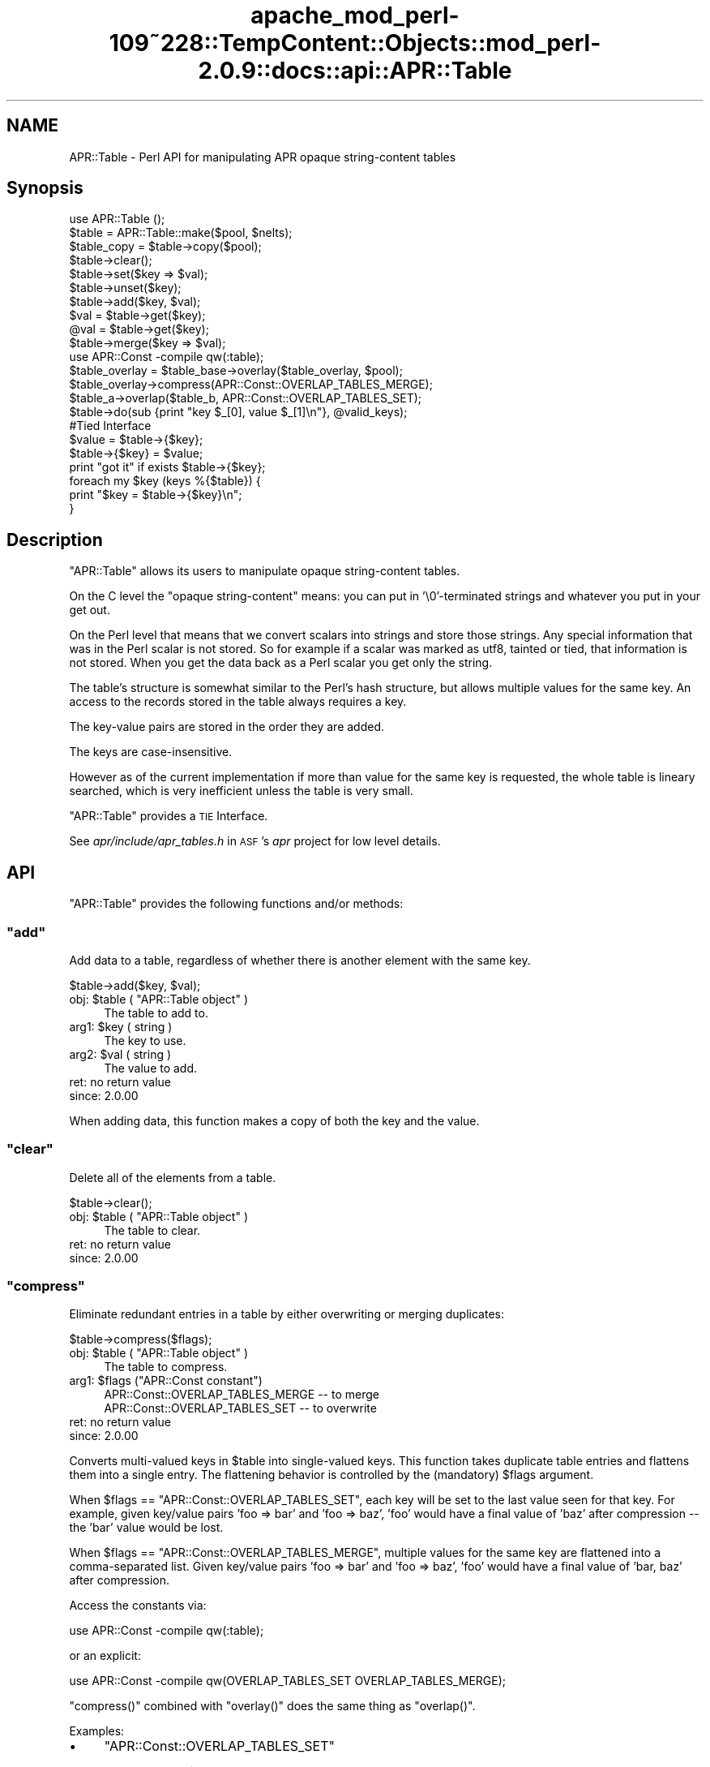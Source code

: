.\" Automatically generated by Pod::Man 2.27 (Pod::Simple 3.28)
.\"
.\" Standard preamble:
.\" ========================================================================
.de Sp \" Vertical space (when we can't use .PP)
.if t .sp .5v
.if n .sp
..
.de Vb \" Begin verbatim text
.ft CW
.nf
.ne \\$1
..
.de Ve \" End verbatim text
.ft R
.fi
..
.\" Set up some character translations and predefined strings.  \*(-- will
.\" give an unbreakable dash, \*(PI will give pi, \*(L" will give a left
.\" double quote, and \*(R" will give a right double quote.  \*(C+ will
.\" give a nicer C++.  Capital omega is used to do unbreakable dashes and
.\" therefore won't be available.  \*(C` and \*(C' expand to `' in nroff,
.\" nothing in troff, for use with C<>.
.tr \(*W-
.ds C+ C\v'-.1v'\h'-1p'\s-2+\h'-1p'+\s0\v'.1v'\h'-1p'
.ie n \{\
.    ds -- \(*W-
.    ds PI pi
.    if (\n(.H=4u)&(1m=24u) .ds -- \(*W\h'-12u'\(*W\h'-12u'-\" diablo 10 pitch
.    if (\n(.H=4u)&(1m=20u) .ds -- \(*W\h'-12u'\(*W\h'-8u'-\"  diablo 12 pitch
.    ds L" ""
.    ds R" ""
.    ds C` ""
.    ds C' ""
'br\}
.el\{\
.    ds -- \|\(em\|
.    ds PI \(*p
.    ds L" ``
.    ds R" ''
.    ds C`
.    ds C'
'br\}
.\"
.\" Escape single quotes in literal strings from groff's Unicode transform.
.ie \n(.g .ds Aq \(aq
.el       .ds Aq '
.\"
.\" If the F register is turned on, we'll generate index entries on stderr for
.\" titles (.TH), headers (.SH), subsections (.SS), items (.Ip), and index
.\" entries marked with X<> in POD.  Of course, you'll have to process the
.\" output yourself in some meaningful fashion.
.\"
.\" Avoid warning from groff about undefined register 'F'.
.de IX
..
.nr rF 0
.if \n(.g .if rF .nr rF 1
.if (\n(rF:(\n(.g==0)) \{
.    if \nF \{
.        de IX
.        tm Index:\\$1\t\\n%\t"\\$2"
..
.        if !\nF==2 \{
.            nr % 0
.            nr F 2
.        \}
.    \}
.\}
.rr rF
.\"
.\" Accent mark definitions (@(#)ms.acc 1.5 88/02/08 SMI; from UCB 4.2).
.\" Fear.  Run.  Save yourself.  No user-serviceable parts.
.    \" fudge factors for nroff and troff
.if n \{\
.    ds #H 0
.    ds #V .8m
.    ds #F .3m
.    ds #[ \f1
.    ds #] \fP
.\}
.if t \{\
.    ds #H ((1u-(\\\\n(.fu%2u))*.13m)
.    ds #V .6m
.    ds #F 0
.    ds #[ \&
.    ds #] \&
.\}
.    \" simple accents for nroff and troff
.if n \{\
.    ds ' \&
.    ds ` \&
.    ds ^ \&
.    ds , \&
.    ds ~ ~
.    ds /
.\}
.if t \{\
.    ds ' \\k:\h'-(\\n(.wu*8/10-\*(#H)'\'\h"|\\n:u"
.    ds ` \\k:\h'-(\\n(.wu*8/10-\*(#H)'\`\h'|\\n:u'
.    ds ^ \\k:\h'-(\\n(.wu*10/11-\*(#H)'^\h'|\\n:u'
.    ds , \\k:\h'-(\\n(.wu*8/10)',\h'|\\n:u'
.    ds ~ \\k:\h'-(\\n(.wu-\*(#H-.1m)'~\h'|\\n:u'
.    ds / \\k:\h'-(\\n(.wu*8/10-\*(#H)'\z\(sl\h'|\\n:u'
.\}
.    \" troff and (daisy-wheel) nroff accents
.ds : \\k:\h'-(\\n(.wu*8/10-\*(#H+.1m+\*(#F)'\v'-\*(#V'\z.\h'.2m+\*(#F'.\h'|\\n:u'\v'\*(#V'
.ds 8 \h'\*(#H'\(*b\h'-\*(#H'
.ds o \\k:\h'-(\\n(.wu+\w'\(de'u-\*(#H)/2u'\v'-.3n'\*(#[\z\(de\v'.3n'\h'|\\n:u'\*(#]
.ds d- \h'\*(#H'\(pd\h'-\w'~'u'\v'-.25m'\f2\(hy\fP\v'.25m'\h'-\*(#H'
.ds D- D\\k:\h'-\w'D'u'\v'-.11m'\z\(hy\v'.11m'\h'|\\n:u'
.ds th \*(#[\v'.3m'\s+1I\s-1\v'-.3m'\h'-(\w'I'u*2/3)'\s-1o\s+1\*(#]
.ds Th \*(#[\s+2I\s-2\h'-\w'I'u*3/5'\v'-.3m'o\v'.3m'\*(#]
.ds ae a\h'-(\w'a'u*4/10)'e
.ds Ae A\h'-(\w'A'u*4/10)'E
.    \" corrections for vroff
.if v .ds ~ \\k:\h'-(\\n(.wu*9/10-\*(#H)'\s-2\u~\d\s+2\h'|\\n:u'
.if v .ds ^ \\k:\h'-(\\n(.wu*10/11-\*(#H)'\v'-.4m'^\v'.4m'\h'|\\n:u'
.    \" for low resolution devices (crt and lpr)
.if \n(.H>23 .if \n(.V>19 \
\{\
.    ds : e
.    ds 8 ss
.    ds o a
.    ds d- d\h'-1'\(ga
.    ds D- D\h'-1'\(hy
.    ds th \o'bp'
.    ds Th \o'LP'
.    ds ae ae
.    ds Ae AE
.\}
.rm #[ #] #H #V #F C
.\" ========================================================================
.\"
.IX Title "apache_mod_perl-109~228::TempContent::Objects::mod_perl-2.0.9::docs::api::APR::Table 3"
.TH apache_mod_perl-109~228::TempContent::Objects::mod_perl-2.0.9::docs::api::APR::Table 3 "2015-06-18" "perl v5.18.2" "User Contributed Perl Documentation"
.\" For nroff, turn off justification.  Always turn off hyphenation; it makes
.\" way too many mistakes in technical documents.
.if n .ad l
.nh
.SH "NAME"
APR::Table \- Perl API for manipulating APR opaque string\-content tables
.SH "Synopsis"
.IX Header "Synopsis"
.Vb 1
\&  use APR::Table ();
\&  
\&  $table = APR::Table::make($pool, $nelts);
\&  $table_copy = $table\->copy($pool);
\&  
\&  $table\->clear();
\&  
\&  $table\->set($key => $val);
\&  $table\->unset($key);
\&  $table\->add($key, $val);
\&  
\&  $val = $table\->get($key);
\&  @val = $table\->get($key);
\&  
\&  $table\->merge($key => $val);
\&  
\&  use APR::Const \-compile qw(:table);
\&  $table_overlay = $table_base\->overlay($table_overlay, $pool);
\&  $table_overlay\->compress(APR::Const::OVERLAP_TABLES_MERGE);
\&  
\&  $table_a\->overlap($table_b, APR::Const::OVERLAP_TABLES_SET);
\&  
\&  $table\->do(sub {print "key $_[0], value $_[1]\en"}, @valid_keys);
\&  
\&  #Tied Interface
\&  $value = $table\->{$key};
\&  $table\->{$key} = $value;
\&  print "got it" if exists $table\->{$key};
\&  
\&  foreach my $key (keys %{$table}) {
\&      print "$key = $table\->{$key}\en";
\&  }
.Ve
.SH "Description"
.IX Header "Description"
\&\f(CW\*(C`APR::Table\*(C'\fR allows its users to manipulate opaque string-content
tables.
.PP
On the C level the \*(L"opaque string-content\*(R" means: you can put in
\&'\e0'\-terminated strings and whatever you put in your get out.
.PP
On the Perl level that means that we convert scalars into strings and
store those strings. Any special information that was in the Perl
scalar is not stored. So for example if a scalar was marked as utf8,
tainted or tied, that information is not stored. When you get the data
back as a Perl scalar you get only the string.
.PP
The table's structure is somewhat similar to the Perl's hash
structure, but allows multiple values for the same key.  An access to
the records stored in the table always requires a key.
.PP
The key-value pairs are stored in the order they are added.
.PP
The keys are case-insensitive.
.PP
However as of the current implementation if more than value for the
same key is requested, the whole table is lineary searched, which is
very inefficient unless the table is very small.
.PP
\&\f(CW\*(C`APR::Table\*(C'\fR provides a \s-1TIE\s0 Interface.
.PP
See \fIapr/include/apr_tables.h\fR in \s-1ASF\s0's \fIapr\fR project for low level
details.
.SH "API"
.IX Header "API"
\&\f(CW\*(C`APR::Table\*(C'\fR provides the following functions and/or methods:
.ie n .SS """add"""
.el .SS "\f(CWadd\fP"
.IX Subsection "add"
Add data to a table, regardless of whether there is another element
with the same key.
.PP
.Vb 1
\&  $table\->add($key, $val);
.Ve
.ie n .IP "obj: $table ( ""APR::Table object"" )" 4
.el .IP "obj: \f(CW$table\fR ( \f(CWAPR::Table object\fR )" 4
.IX Item "obj: $table ( APR::Table object )"
The table to add to.
.ie n .IP "arg1: $key ( string )" 4
.el .IP "arg1: \f(CW$key\fR ( string )" 4
.IX Item "arg1: $key ( string )"
The key to use.
.ie n .IP "arg2: $val ( string )" 4
.el .IP "arg2: \f(CW$val\fR ( string )" 4
.IX Item "arg2: $val ( string )"
The value to add.
.IP "ret: no return value" 4
.IX Item "ret: no return value"
.PD 0
.IP "since: 2.0.00" 4
.IX Item "since: 2.0.00"
.PD
.PP
When adding data, this function makes a copy of both the key and the
value.
.ie n .SS """clear"""
.el .SS "\f(CWclear\fP"
.IX Subsection "clear"
Delete all of the elements from a table.
.PP
.Vb 1
\&  $table\->clear();
.Ve
.ie n .IP "obj: $table ( ""APR::Table object"" )" 4
.el .IP "obj: \f(CW$table\fR ( \f(CWAPR::Table object\fR )" 4
.IX Item "obj: $table ( APR::Table object )"
The table to clear.
.IP "ret: no return value" 4
.IX Item "ret: no return value"
.PD 0
.IP "since: 2.0.00" 4
.IX Item "since: 2.0.00"
.PD
.ie n .SS """compress"""
.el .SS "\f(CWcompress\fP"
.IX Subsection "compress"
Eliminate redundant entries in a table by either overwriting or
merging duplicates:
.PP
.Vb 1
\&  $table\->compress($flags);
.Ve
.ie n .IP "obj: $table ( ""APR::Table object"" )" 4
.el .IP "obj: \f(CW$table\fR ( \f(CWAPR::Table object\fR )" 4
.IX Item "obj: $table ( APR::Table object )"
The table to compress.
.ie n .IP "arg1: $flags (""APR::Const constant"")" 4
.el .IP "arg1: \f(CW$flags\fR (\f(CWAPR::Const constant\fR)" 4
.IX Item "arg1: $flags (APR::Const constant)"
.Vb 2
\&  APR::Const::OVERLAP_TABLES_MERGE \-\- to merge
\&  APR::Const::OVERLAP_TABLES_SET   \-\- to overwrite
.Ve
.IP "ret: no return value" 4
.IX Item "ret: no return value"
.PD 0
.IP "since: 2.0.00" 4
.IX Item "since: 2.0.00"
.PD
.PP
Converts multi-valued keys in \f(CW$table\fR into single-valued keys.  This
function takes duplicate table entries and flattens them into a single
entry.  The flattening behavior is controlled by the (mandatory)
\&\f(CW$flags\fR argument.
.PP
When \f(CW$flags\fR == \f(CW\*(C`APR::Const::OVERLAP_TABLES_SET\*(C'\fR, each key will be set to
the last value seen for that key.  For example, given key/value pairs
\&'foo => bar' and 'foo => baz', 'foo' would have a final value
of 'baz' after compression \*(-- the 'bar' value would be lost.
.PP
When \f(CW$flags\fR == \f(CW\*(C`APR::Const::OVERLAP_TABLES_MERGE\*(C'\fR, multiple values for
the same key are flattened into a comma-separated list.  Given
key/value pairs 'foo => bar' and 'foo => baz', 'foo' would
have a final value of 'bar, baz' after compression.
.PP
Access the constants via:
.PP
.Vb 1
\&  use APR::Const \-compile qw(:table);
.Ve
.PP
or an explicit:
.PP
.Vb 1
\&  use APR::Const \-compile qw(OVERLAP_TABLES_SET OVERLAP_TABLES_MERGE);
.Ve
.PP
\&\f(CW\*(C`compress()\*(C'\fR combined with \f(CW\*(C`overlay()\*(C'\fR does the same
thing as \f(CW\*(C`overlap()\*(C'\fR.
.PP
Examples:
.IP "\(bu" 4
\&\f(CW\*(C`APR::Const::OVERLAP_TABLES_SET\*(C'\fR
.Sp
Start with table \f(CW$table\fR:
.Sp
.Vb 4
\&  foo => "one"
\&  foo => "two"
\&  foo => "three"
\&  bar => "beer"
.Ve
.Sp
which is done by:
.Sp
.Vb 2
\&  use APR::Const    \-compile => \*(Aq:table\*(Aq;
\&  my $table = APR::Table::make($r\->pool, TABLE_SIZE);
\&  
\&  $table\->set(bar => \*(Aqbeer\*(Aq);
\&  $table\->set(foo => \*(Aqone\*(Aq);
\&  $table\->add(foo => \*(Aqtwo\*(Aq);
\&  $table\->add(foo => \*(Aqthree\*(Aq);
.Ve
.Sp
Now compress it using \f(CW\*(C`APR::Const::OVERLAP_TABLES_SET\*(C'\fR:
.Sp
.Vb 1
\&  $table\->compress(APR::Const::OVERLAP_TABLES_SET);
.Ve
.Sp
Now table \f(CW$table\fR contains:
.Sp
.Vb 2
\&  foo => "three"
\&  bar => "beer"
.Ve
.Sp
The value \fIthree\fR for the key \fIfoo\fR, that was added last, took over
the other values.
.IP "\(bu" 4
\&\f(CW\*(C`APR::Const::OVERLAP_TABLES_MERGE\*(C'\fR
.Sp
Start with table \f(CW$table\fR:
.Sp
.Vb 4
\&  foo => "one"
\&  foo => "two"
\&  foo => "three"
\&  bar => "beer"
.Ve
.Sp
as in the previous example, now compress it using
\&\f(CW\*(C`APR::Const::OVERLAP_TABLES_MERGE\*(C'\fR:
.Sp
.Vb 1
\&  $table\->compress(APR::Const::OVERLAP_TABLES_MERGE);
.Ve
.Sp
Now table \f(CW$table\fR contains:
.Sp
.Vb 2
\&  foo => "one, two, three"
\&  bar => "beer"
.Ve
.Sp
All the values for the same key were merged into one value.
.ie n .SS """copy"""
.el .SS "\f(CWcopy\fP"
.IX Subsection "copy"
Create a new table and copy another table into it.
.PP
.Vb 1
\&  $table_copy = $table\->copy($p);
.Ve
.ie n .IP "obj: $table ( ""APR::Table object"" )" 4
.el .IP "obj: \f(CW$table\fR ( \f(CWAPR::Table object\fR )" 4
.IX Item "obj: $table ( APR::Table object )"
The table to copy.
.ie n .IP "arg1: $p ( ""APR::Pool object"" )" 4
.el .IP "arg1: \f(CW$p\fR ( \f(CWAPR::Pool object\fR )" 4
.IX Item "arg1: $p ( APR::Pool object )"
The pool to allocate the new table out of.
.ie n .IP "ret: $table_copy ( ""APR::Table object"" )" 4
.el .IP "ret: \f(CW$table_copy\fR ( \f(CWAPR::Table object\fR )" 4
.IX Item "ret: $table_copy ( APR::Table object )"
A copy of the table passed in.
.IP "since: 2.0.00" 4
.IX Item "since: 2.0.00"
.ie n .SS """do"""
.el .SS "\f(CWdo\fP"
.IX Subsection "do"
Iterate over all the elements of the table, invoking provided
subroutine for each element.  The subroutine gets passed as argument,
a key-value pair.
.PP
.Vb 1
\&  $table\->do(sub {...}, @filter);
.Ve
.ie n .IP "obj: $table ( ""APR::Table object"" )" 4
.el .IP "obj: \f(CW$table\fR ( \f(CWAPR::Table object\fR )" 4
.IX Item "obj: $table ( APR::Table object )"
The table to operate on.
.ie n .IP "arg1: $sub ( \s-1CODE\s0 ref/string )" 4
.el .IP "arg1: \f(CW$sub\fR ( \s-1CODE\s0 ref/string )" 4
.IX Item "arg1: $sub ( CODE ref/string )"
A subroutine reference or name to be called on each item in the table.
The subroutine can abort the iteration by returning 0 and should
always return 1 otherwise.
.ie n .IP "opt arg3: @filter ( \s-1ARRAY \s0)" 4
.el .IP "opt arg3: \f(CW@filter\fR ( \s-1ARRAY \s0)" 4
.IX Item "opt arg3: @filter ( ARRAY )"
If passed, only keys matching one of the entries in f\f(CW@filter\fR will be
processed.
.IP "ret: no return value" 4
.IX Item "ret: no return value"
.PD 0
.IP "since: 2.0.00" 4
.IX Item "since: 2.0.00"
.PD
.PP
Examples:
.IP "\(bu" 4
This filter simply prints out the key/value pairs and counts how many
pairs did it see.
.Sp
.Vb 3
\&  use constant TABLE_SIZE => 20;
\&  our $filter_count;
\&  my $table = APR::Table::make($r\->pool, TABLE_SIZE);
\&  
\&  # populate the table with ascii data
\&  for (1..TABLE_SIZE) {
\&      $table\->set(chr($_+97), $_);
\&  }
\&  
\&  $filter_count = 0;
\&  $table\->do("my_filter");
\&  print "Counted $filter_count elements";
\&  
\&  sub my_filter {
\&      my ($key, $value) = @_;
\&      warn "$key => $value\en";
\&      $filter_count++;
\&      return 1;
\&  }
.Ve
.Sp
Notice that \f(CW\*(C`my_filter\*(C'\fR always returns 1, ensuring that \f(CW\*(C`do()\*(C'\fR will
pass all the key/value pairs.
.IP "\(bu" 4
This filter is similar to the one from the previous example, but this
time it decides to abort the filtering after seeing half of the table,
by returning 0 when this happens.
.Sp
.Vb 5
\&  sub my_filter {
\&      my ($key, $value) = @_;
\&      $filter_count++;
\&      return $filter_count == int(TABLE_SIZE)/2 ? 0 : 1;
\&  }
.Ve
.ie n .SS """get"""
.el .SS "\f(CWget\fP"
.IX Subsection "get"
Get the value(s) associated with a given key.  After this call, the
data is still in the table.
.PP
.Vb 2
\&  $val = $table\->get($key);
\&  @val = $table\->get($key);
.Ve
.ie n .IP "obj: $table ( ""APR::Table object"" )" 4
.el .IP "obj: \f(CW$table\fR ( \f(CWAPR::Table object\fR )" 4
.IX Item "obj: $table ( APR::Table object )"
The table to search for the key.
.ie n .IP "arg1: $key ( string )" 4
.el .IP "arg1: \f(CW$key\fR ( string )" 4
.IX Item "arg1: $key ( string )"
The key to search for.
.ie n .IP "ret: $val or @val" 4
.el .IP "ret: \f(CW$val\fR or \f(CW@val\fR" 4
.IX Item "ret: $val or @val"
In the scalar context the first matching value returned (the oldest in
the table, if there is more than one value). If nothing matches
\&\f(CW\*(C`undef\*(C'\fR is returned.
.Sp
In the list context the whole table is traversed and all matching
values are returned. An empty list is returned if nothing matches.
.IP "since: 2.0.00" 4
.IX Item "since: 2.0.00"
.ie n .SS """make"""
.el .SS "\f(CWmake\fP"
.IX Subsection "make"
Make a new table.
.PP
.Vb 1
\&  $table = APR::Table::make($p, $nelts);
.Ve
.ie n .IP "obj: $p ( ""APR::Pool object"" )" 4
.el .IP "obj: \f(CW$p\fR ( \f(CWAPR::Pool object\fR )" 4
.IX Item "obj: $p ( APR::Pool object )"
The pool to allocate the pool out of.
.ie n .IP "arg1: $nelts ( integer )" 4
.el .IP "arg1: \f(CW$nelts\fR ( integer )" 4
.IX Item "arg1: $nelts ( integer )"
The number of elements in the initial table. At least 1 or more. If 0
is passed \s-1APR\s0 will still allocate 1.
.ie n .IP "ret: $table ( ""APR::Table object"" )" 4
.el .IP "ret: \f(CW$table\fR ( \f(CWAPR::Table object\fR )" 4
.IX Item "ret: $table ( APR::Table object )"
The new table.
.IP "since: 2.0.00" 4
.IX Item "since: 2.0.00"
.PP
This table can only store text data.
.ie n .SS """merge"""
.el .SS "\f(CWmerge\fP"
.IX Subsection "merge"
Add data to a table by merging the value with data that has already
been stored using \*(L", \*(R" as a separator:
.PP
.Vb 1
\&  $table\->merge($key, $val);
.Ve
.ie n .IP "obj: $table ( ""APR::Table object"" )" 4
.el .IP "obj: \f(CW$table\fR ( \f(CWAPR::Table object\fR )" 4
.IX Item "obj: $table ( APR::Table object )"
The table to search for the data.
.ie n .IP "arg1: $key ( string )" 4
.el .IP "arg1: \f(CW$key\fR ( string )" 4
.IX Item "arg1: $key ( string )"
The key to merge data for.
.ie n .IP "arg2: $val ( string )" 4
.el .IP "arg2: \f(CW$val\fR ( string )" 4
.IX Item "arg2: $val ( string )"
The data to add.
.IP "ret: no return value" 4
.IX Item "ret: no return value"
.PD 0
.IP "since: 2.0.00" 4
.IX Item "since: 2.0.00"
.PD
.PP
If the key is not found, then this function acts like
\&\f(CW\*(C`add()\*(C'\fR.
.PP
If there is more than one value for the same key, only the first (the
oldest) value gets merged.
.PP
Examples:
.IP "\(bu" 4
Start with a pair:
.Sp
.Vb 1
\&  merge => "1"
.Ve
.Sp
and merge \*(L"a\*(R" to the value:
.Sp
.Vb 3
\&  $table\->set(  merge => \*(Aq1\*(Aq);
\&  $table\->merge(merge => \*(Aqa\*(Aq);
\&  $val = $table\->get(\*(Aqmerge\*(Aq);
.Ve
.Sp
Result:
.Sp
.Vb 1
\&  $val == "1, a";
.Ve
.IP "\(bu" 4
Start with a multivalued pair:
.Sp
.Vb 2
\&  merge => "1"
\&  merge => "2"
.Ve
.Sp
and merge \*(L"a\*(R" to the first value;
.Sp
.Vb 4
\&  $table\->set(  merge => \*(Aq1\*(Aq);
\&  $table\->add(  merge => \*(Aq2\*(Aq);
\&  $table\->merge(merge => \*(Aqa\*(Aq);
\&  @val = $table\->get(\*(Aqmerge\*(Aq);
.Ve
.Sp
Result:
.Sp
.Vb 2
\&  $val[0] == "1, a";
\&  $val[1] == "2";
.Ve
.Sp
Only the first value for the same key is affected.
.IP "\(bu" 4
Have no entry and merge \*(L"a\*(R";
.Sp
.Vb 2
\&  $table\->merge(miss => \*(Aqa\*(Aq);
\&  $val = $table\->get(\*(Aqmiss\*(Aq);
.Ve
.Sp
Result:
.Sp
.Vb 1
\&  $val == "a";
.Ve
.ie n .SS """overlap"""
.el .SS "\f(CWoverlap\fP"
.IX Subsection "overlap"
For each key/value pair in \f(CW$table_b\fR, add the data to
\&\f(CW$table_a\fR. The definition of \f(CW$flags\fR explains how \f(CW$flags\fR define
the overlapping method.
.PP
.Vb 1
\&  $table_a\->overlap($table_b, $flags);
.Ve
.ie n .IP "obj: $table_a ( ""APR::Table object"" )" 4
.el .IP "obj: \f(CW$table_a\fR ( \f(CWAPR::Table object\fR )" 4
.IX Item "obj: $table_a ( APR::Table object )"
The table to add the data to.
.ie n .IP "arg1: $table_b ( ""APR::Table object"" )" 4
.el .IP "arg1: \f(CW$table_b\fR ( \f(CWAPR::Table object\fR )" 4
.IX Item "arg1: $table_b ( APR::Table object )"
The table to iterate over, adding its data to table \f(CW$table_a\fR
.ie n .IP "arg2: $flags ( integer )" 4
.el .IP "arg2: \f(CW$flags\fR ( integer )" 4
.IX Item "arg2: $flags ( integer )"
How to add the table to table \f(CW$table_a\fR.
.Sp
When \f(CW$flags\fR == \f(CW\*(C`APR::Const::OVERLAP_TABLES_SET\*(C'\fR, if another element
already exists with the same key, this will over-write the old data.
.Sp
When \f(CW$flags\fR == \f(CW\*(C`APR::Const::OVERLAP_TABLES_MERGE\*(C'\fR, the key/value pair
from \f(CW$table_b\fR is added, regardless of whether there is another
element with the same key in \f(CW$table_a\fR.
.IP "ret: no return value" 4
.IX Item "ret: no return value"
.PD 0
.IP "since: 2.0.00" 4
.IX Item "since: 2.0.00"
.PD
.PP
Access the constants via:
.PP
.Vb 1
\&  use APR::Const \-compile qw(:table);
.Ve
.PP
or an explicit:
.PP
.Vb 1
\&  use APR::Const \-compile qw(OVERLAP_TABLES_SET OVERLAP_TABLES_MERGE);
.Ve
.PP
This function is highly optimized, and uses less memory and \s-1CPU\s0 cycles
than a function that just loops through table \f(CW$table_b\fR calling
other functions.
.PP
Conceptually, \f(CW\*(C`overlap()\*(C'\fR does this:
.PP
.Vb 3
\&  apr_array_header_t *barr = apr_table_elts(b);
\&  apr_table_entry_t *belt = (apr_table_entry_t *)barr\-E<gt>elts;
\&  int i;
\&  
\&  for (i = 0; i < barr\->nelts; ++i) {
\&      if (flags & APR_OVERLAP_TABLES_MERGE) {
\&          apr_table_mergen(a, belt[i].key, belt[i].val);
\&      }
\&      else {
\&          apr_table_setn(a, belt[i].key, belt[i].val);
\&      }
\&  }
.Ve
.PP
Except that it is more efficient (less space and cpu-time) especially
when \f(CW$table_b\fR has many elements.
.PP
Notice the assumptions on the keys and values in \f(CW$table_b\fR \*(-- they
must be in an ancestor of \f(CW$table_a\fR's pool.  In practice \f(CW$table_b\fR
and \f(CW$table_a\fR are usually from the same pool.
.PP
Examples:
.IP "\(bu" 4
\&\f(CW\*(C`APR::Const::OVERLAP_TABLES_SET\*(C'\fR
.Sp
Start with table \f(CW$base\fR:
.Sp
.Vb 3
\&  foo => "one"
\&  foo => "two"
\&  bar => "beer"
.Ve
.Sp
and table \f(CW$add\fR:
.Sp
.Vb 1
\&  foo => "three"
.Ve
.Sp
which is done by:
.Sp
.Vb 3
\&  use APR::Const    \-compile => \*(Aq:table\*(Aq;
\&  my $base = APR::Table::make($r\->pool, TABLE_SIZE);
\&  my $add  = APR::Table::make($r\->pool, TABLE_SIZE);
\&  
\&  $base\->set(bar => \*(Aqbeer\*(Aq);
\&  $base\->set(foo => \*(Aqone\*(Aq);
\&  $base\->add(foo => \*(Aqtwo\*(Aq);
\&  
\&  $add\->set(foo => \*(Aqthree\*(Aq);
.Ve
.Sp
Now overlap using \f(CW\*(C`APR::Const::OVERLAP_TABLES_SET\*(C'\fR:
.Sp
.Vb 1
\&  $base\->overlap($add, APR::Const::OVERLAP_TABLES_SET);
.Ve
.Sp
Now table \f(CW$add\fR is unmodified and table \f(CW$base\fR contains:
.Sp
.Vb 2
\&  foo => "three"
\&  bar => "beer"
.Ve
.Sp
The value from table \f(CW\*(C`add\*(C'\fR has overwritten all previous values for
the same key both had (\fIfoo\fR).  This is the same as doing
\&\f(CW\*(C`overlay()\*(C'\fR followed by \f(CW\*(C`compress()\*(C'\fR
with \f(CW\*(C`APR::Const::OVERLAP_TABLES_SET\*(C'\fR.
.IP "\(bu" 4
\&\f(CW\*(C`APR::Const::OVERLAP_TABLES_MERGE\*(C'\fR
.Sp
Start with table \f(CW$base\fR:
.Sp
.Vb 2
\&  foo => "one"
\&  foo => "two"
.Ve
.Sp
and table \f(CW$add\fR:
.Sp
.Vb 2
\&  foo => "three"
\&  bar => "beer"
.Ve
.Sp
which is done by:
.Sp
.Vb 3
\&  use APR::Const    \-compile => \*(Aq:table\*(Aq;
\&  my $base = APR::Table::make($r\->pool, TABLE_SIZE);
\&  my $add  = APR::Table::make($r\->pool, TABLE_SIZE);
\&  
\&  $base\->set(foo => \*(Aqone\*(Aq);
\&  $base\->add(foo => \*(Aqtwo\*(Aq);
\&  
\&  $add\->set(foo => \*(Aqthree\*(Aq);
\&  $add\->set(bar => \*(Aqbeer\*(Aq);
.Ve
.Sp
Now overlap using \f(CW\*(C`APR::Const::OVERLAP_TABLES_MERGE\*(C'\fR:
.Sp
.Vb 1
\&  $base\->overlap($add, APR::Const::OVERLAP_TABLES_MERGE);
.Ve
.Sp
Now table \f(CW$add\fR is unmodified and table \f(CW$base\fR contains:
.Sp
.Vb 2
\&  foo => "one, two, three"
\&  bar => "beer"
.Ve
.Sp
Values from both tables for the same key were merged into one
value. This is the same as doing \f(CW\*(C`overlay()\*(C'\fR followed
by \f(CW\*(C`compress()\*(C'\fR with \f(CW\*(C`APR::Const::OVERLAP_TABLES_MERGE\*(C'\fR.
.ie n .SS """overlay"""
.el .SS "\f(CWoverlay\fP"
.IX Subsection "overlay"
Merge two tables into one new table. The resulting table may have more
than one value for the same key.
.PP
.Vb 1
\&  $table = $table_base\->overlay($table_overlay, $p);
.Ve
.ie n .IP "obj: $table_base ( ""APR::Table object"" )" 4
.el .IP "obj: \f(CW$table_base\fR ( \f(CWAPR::Table object\fR )" 4
.IX Item "obj: $table_base ( APR::Table object )"
The table to add at the end of the new table.
.ie n .IP "arg1: $table_overlay ( ""APR::Table object"" )" 4
.el .IP "arg1: \f(CW$table_overlay\fR ( \f(CWAPR::Table object\fR )" 4
.IX Item "arg1: $table_overlay ( APR::Table object )"
The first table to put in the new table.
.ie n .IP "arg2: $p ( ""APR::Pool object"" )" 4
.el .IP "arg2: \f(CW$p\fR ( \f(CWAPR::Pool object\fR )" 4
.IX Item "arg2: $p ( APR::Pool object )"
The pool to use for the new table.
.ie n .IP "ret: $table ( ""APR::Table object"" )" 4
.el .IP "ret: \f(CW$table\fR ( \f(CWAPR::Table object\fR )" 4
.IX Item "ret: $table ( APR::Table object )"
A new table containing all of the data from the two passed in.
.IP "since: 2.0.00" 4
.IX Item "since: 2.0.00"
.PP
Examples:
.IP "\(bu" 4
Start with table \f(CW$base\fR:
.Sp
.Vb 3
\&  foo => "one"
\&  foo => "two"
\&  bar => "beer"
.Ve
.Sp
and table \f(CW$add\fR:
.Sp
.Vb 1
\&  foo => "three"
.Ve
.Sp
which is done by:
.Sp
.Vb 3
\&  use APR::Const    \-compile => \*(Aq:table\*(Aq;
\&  my $base = APR::Table::make($r\->pool, TABLE_SIZE);
\&  my $add  = APR::Table::make($r\->pool, TABLE_SIZE);
\&  
\&  $base\->set(bar => \*(Aqbeer\*(Aq);
\&  $base\->set(foo => \*(Aqone\*(Aq);
\&  $base\->add(foo => \*(Aqtwo\*(Aq);
\&  
\&  $add\->set(foo => \*(Aqthree\*(Aq);
.Ve
.Sp
Now overlay using \f(CW\*(C`APR::Const::OVERLAP_TABLES_SET\*(C'\fR:
.Sp
.Vb 1
\&  my $overlay = $base\->overlay($add, APR::Const::OVERLAP_TABLES_SET);
.Ve
.Sp
That resulted in a new table \f(CW$overlay\fR (tables \f(CW\*(C`add\*(C'\fR and \f(CW$base\fR
are unmodified) which contains:
.Sp
.Vb 4
\&  foo => "one"
\&  foo => "two"
\&  foo => "three"
\&  bar => "beer"
.Ve
.ie n .SS """set"""
.el .SS "\f(CWset\fP"
.IX Subsection "set"
Add a key/value pair to a table, if another element already exists
with the same key, this will over-write the old data.
.PP
.Vb 1
\&  $table\->set($key, $val);
.Ve
.ie n .IP "obj: $table ( ""APR::Table object"" )" 4
.el .IP "obj: \f(CW$table\fR ( \f(CWAPR::Table object\fR )" 4
.IX Item "obj: $table ( APR::Table object )"
The table to add the data to.
.ie n .IP "arg1: $key ( string )" 4
.el .IP "arg1: \f(CW$key\fR ( string )" 4
.IX Item "arg1: $key ( string )"
The key to use.
.ie n .IP "arg2: $val ( string )" 4
.el .IP "arg2: \f(CW$val\fR ( string )" 4
.IX Item "arg2: $val ( string )"
The value to add.
.IP "ret: no return value" 4
.IX Item "ret: no return value"
.PD 0
.IP "since: 2.0.00" 4
.IX Item "since: 2.0.00"
.PD
.PP
When adding data, this function makes a copy of both the key and the
value.
.ie n .SS """unset"""
.el .SS "\f(CWunset\fP"
.IX Subsection "unset"
Remove data from the table.
.PP
.Vb 1
\&  $table\->unset($key);
.Ve
.ie n .IP "obj: $table ( ""APR::Table object"" )" 4
.el .IP "obj: \f(CW$table\fR ( \f(CWAPR::Table object\fR )" 4
.IX Item "obj: $table ( APR::Table object )"
The table to remove data from.
.ie n .IP "arg1: $key ( string )" 4
.el .IP "arg1: \f(CW$key\fR ( string )" 4
.IX Item "arg1: $key ( string )"
The key of the data being removed.
.IP "ret: no return value" 4
.IX Item "ret: no return value"
.PD 0
.IP "since: 2.0.00" 4
.IX Item "since: 2.0.00"
.PD
.SH "TIE Interface"
.IX Header "TIE Interface"
\&\f(CW\*(C`APR::Table\*(C'\fR also implements a tied interface, so you can work with the
\&\f(CW$table\fR object as a hash reference.
.PP
The following tied-hash function are supported: \f(CW\*(C`FETCH\*(C'\fR, \f(CW\*(C`STORE\*(C'\fR,
\&\f(CW\*(C`DELETE\*(C'\fR, \f(CW\*(C`CLEAR\*(C'\fR, \f(CW\*(C`EXISTS\*(C'\fR, \f(CW\*(C`FIRSTKEY\*(C'\fR, \f(CW\*(C`NEXTKEY\*(C'\fR and
\&\f(CW\*(C`DESTROY\*(C'\fR.
.PP
Note regarding the use of \f(CW\*(C`values()\*(C'\fR. \f(CW\*(C`APR::Table\*(C'\fR can hold more
than one key-value pair sharing the same key, so when using a table
through the tied interface, the first entry found with the right key
will be used, completely disregarding possible other entries with the
same key.  With Perl 5.8.0 and higher \f(CW\*(C`values()\*(C'\fR will correctly list
values the corresponding to the list generated by \f(CW\*(C`keys()\*(C'\fR. That
doesn't work with Perl 5.6. Therefore to portably iterate over the
key-value pairs, use \f(CW\*(C`each()\*(C'\fR (which fully supports multivalued
keys), or \f(CW\*(C`APR::Table::do\*(C'\fR.
.ie n .SS """EXISTS"""
.el .SS "\f(CWEXISTS\fP"
.IX Subsection "EXISTS"
.Vb 1
\&  $ret = $table\->EXISTS($key);
.Ve
.ie n .IP "obj: $table ( ""APR::Table object"" )" 4
.el .IP "obj: \f(CW$table\fR ( \f(CWAPR::Table object\fR )" 4
.IX Item "obj: $table ( APR::Table object )"
.PD 0
.ie n .IP "arg1: $key ( string )" 4
.el .IP "arg1: \f(CW$key\fR ( string )" 4
.IX Item "arg1: $key ( string )"
.ie n .IP "ret: $ret ( integer )" 4
.el .IP "ret: \f(CW$ret\fR ( integer )" 4
.IX Item "ret: $ret ( integer )"
.PD
true or false
.IP "since: 2.0.00" 4
.IX Item "since: 2.0.00"
.ie n .SS """CLEAR"""
.el .SS "\f(CWCLEAR\fP"
.IX Subsection "CLEAR"
.Vb 1
\&  $table\->CLEAR();
.Ve
.ie n .IP "obj: $table ( ""APR::Table object"" )" 4
.el .IP "obj: \f(CW$table\fR ( \f(CWAPR::Table object\fR )" 4
.IX Item "obj: $table ( APR::Table object )"
.PD 0
.IP "ret: no return value" 4
.IX Item "ret: no return value"
.IP "since: 2.0.00" 4
.IX Item "since: 2.0.00"
.PD
.ie n .SS """STORE"""
.el .SS "\f(CWSTORE\fP"
.IX Subsection "STORE"
.Vb 1
\&  $table\->STORE($key, $val);
.Ve
.ie n .IP "obj: $table ( ""APR::Table object"" )" 4
.el .IP "obj: \f(CW$table\fR ( \f(CWAPR::Table object\fR )" 4
.IX Item "obj: $table ( APR::Table object )"
.PD 0
.ie n .IP "arg1: $key ( string )" 4
.el .IP "arg1: \f(CW$key\fR ( string )" 4
.IX Item "arg1: $key ( string )"
.ie n .IP "arg2: $val ( string )" 4
.el .IP "arg2: \f(CW$val\fR ( string )" 4
.IX Item "arg2: $val ( string )"
.IP "ret: no return value" 4
.IX Item "ret: no return value"
.IP "since: 2.0.00" 4
.IX Item "since: 2.0.00"
.PD
.ie n .SS """DELETE"""
.el .SS "\f(CWDELETE\fP"
.IX Subsection "DELETE"
.Vb 1
\&  $table\->DELETE($key);
.Ve
.ie n .IP "obj: $table ( ""APR::Table object"" )" 4
.el .IP "obj: \f(CW$table\fR ( \f(CWAPR::Table object\fR )" 4
.IX Item "obj: $table ( APR::Table object )"
.PD 0
.ie n .IP "arg1: $key ( string )" 4
.el .IP "arg1: \f(CW$key\fR ( string )" 4
.IX Item "arg1: $key ( string )"
.IP "ret: no return value" 4
.IX Item "ret: no return value"
.IP "since: 2.0.00" 4
.IX Item "since: 2.0.00"
.PD
.ie n .SS """FETCH"""
.el .SS "\f(CWFETCH\fP"
.IX Subsection "FETCH"
.Vb 1
\&  $ret = $table\->FETCH($key);
.Ve
.ie n .IP "obj: $table ( ""APR::Table object"" )" 4
.el .IP "obj: \f(CW$table\fR ( \f(CWAPR::Table object\fR )" 4
.IX Item "obj: $table ( APR::Table object )"
.PD 0
.ie n .IP "arg1: $key ( string )" 4
.el .IP "arg1: \f(CW$key\fR ( string )" 4
.IX Item "arg1: $key ( string )"
.ie n .IP "ret: $ret ( string )" 4
.el .IP "ret: \f(CW$ret\fR ( string )" 4
.IX Item "ret: $ret ( string )"
.IP "since: 2.0.00" 4
.IX Item "since: 2.0.00"
.PD
.PP
When iterating through the table's entries with \f(CW\*(C`each()\*(C'\fR, \f(CW\*(C`FETCH\*(C'\fR
will return the current value of a multivalued key.  For example:
.PP
.Vb 3
\&  $table\->add("a" => 1);
\&  $table\->add("b" => 2);
\&  $table\->add("a" => 3);
\&  
\&  ($k, $v) = each %$table; # (a, 1)
\&  print $table\->{a};       # prints 1
\&  
\&  ($k, $v) = each %$table; # (b, 2)
\&  print $table\->{a};       # prints 1
\&  
\&  ($k, $v) = each %$table; # (a, 3)
\&  print $table\->{a};       # prints 3 !!!
\&  
\&  ($k, $v) = each %$table; # (undef, undef)
\&  print $table\->{a};       # prints 1
.Ve
.SH "See Also"
.IX Header "See Also"
mod_perl 2.0 documentation.
.SH "Copyright"
.IX Header "Copyright"
mod_perl 2.0 and its core modules are copyrighted under
The Apache Software License, Version 2.0.
.SH "Authors"
.IX Header "Authors"
The mod_perl development team and numerous
contributors.

